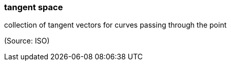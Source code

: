 === tangent space

collection of tangent vectors for curves passing through the point

(Source: ISO)


